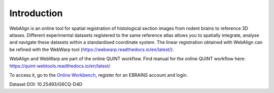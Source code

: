 **Introduction**
------------------- 
WebAlign is an online tool for spatial registration of histological section images from rodent brains to reference 3D atlases.
Different experimental datasets registered to the same reference atlas allows you to spatially integrate, analyse and navigate these datasets within a standardised coordinate system.
The linear registration obtained with WebAlign can be refined with the WebWarp tool (https://webwarp.readthedocs.io/en/latest/).

WebAlign and WebWarp are part of the online QUINT workflow. 
Find manual for the online QUINT workflow here: https://quint-webtools.readthedocs.io/en/latest/

To access it, go to the `Online Workbench <https://neural-systems-at-uio.github.io/>`_, register for an EBRAINS account and login.

.. image:: images/image1.png
   :width: 7.3in
   :height: 4.04916in 

Dataset DOI: 10.25493/G6CQ-D4D
